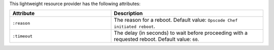 .. The contents of this file are included in multiple topics.
.. This file should not be changed in a way that hinders its ability to appear in multiple documentation sets.

This lightweight resource provider has the following attributes:

.. list-table::
   :widths: 200 300
   :header-rows: 1

   * - Attribute
     - Description
   * - ``:reason``
     - The reason for a reboot. Default value: ``Opscode Chef initiated reboot``.
   * - ``:timeout``
     - The delay (in seconds) to wait before proceeding with a requested reboot. Default value: ``60``.
